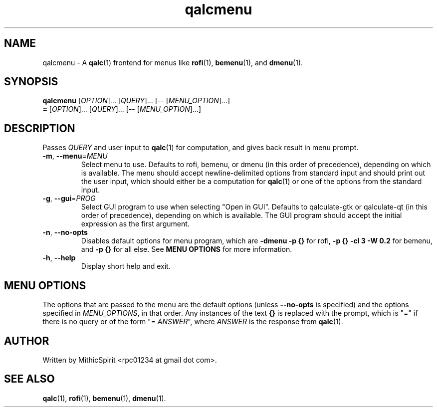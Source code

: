 .TH qalcmenu "1" "" "" "User Commands"
.SH NAME
qalcmenu \- A
.BR qalc (1)
frontend for menus like
.BR rofi (1),
.BR bemenu (1),
and
.BR dmenu (1).

.SH SYNOPSIS
.B qalcmenu
[\fI\,OPTION\/\fR]...
[\fI\,QUERY\/\fR]...
[-- [\fI\,MENU_OPTION\/\fR]...]
.br
.B =
[\fI\,OPTION\/\fR]...
[\fI\,QUERY\/\fR]...
[-- [\fI\,MENU_OPTION\/\fR]...]

.SH DESCRIPTION
.PP
Passes \fI\,QUERY\/\fR and user input to
.BR qalc (1)
for computation, and gives back result in menu prompt.

.TP
\fB\-m\fR, \fB\-\-menu\fR=\fI\,MENU\/\fR
Select menu to use. Defaults to rofi, bemenu, or dmenu (in this order of
precedence), depending on which is available. The menu should accept
newline-delimited options from standard input and should print out the user
input, which should either be a computation for
.BR qalc (1)
or one of the options from the standard input.

.TP
\fB\-g\fR, \fB\-\-gui\fR=\fI\,PROG\/\fR
Select GUI program to use when selecting "Open in GUI". Defaults to
qalculate-gtk or qalculate-qt (in this order of precedence), depending on which
is available. The GUI program should accept the initial expression as the first
argument.

.TP
\fB\-n\fR, \fB\-\-no\-opts\fR
Disables default options for menu program, which are
\fB-dmenu -p {}\fR for rofi,
\fB-p {} -cl 3 -W 0.2\fR for bemenu,
and \fB-p {}\fR for all else.
See \fBMENU OPTIONS\fR for more information.

.TP
\fB\-h\fR, \fB\-\-help\fR
Display short help and exit.

.SH MENU OPTIONS
.PP
The options that are passed to the menu are the default options (unless
\fB\-\-no\-opts\fR is specified) and the options specified in
\fI\,MENU_OPTIONS\/\fR, in that order. Any instances of the text \fB{}\fR is
replaced with the prompt, which is "=" if there is no query or of the form
"= \fIANSWER\fR", where \fIANSWER\fR is the response from
.BR qalc (1).


.SH AUTHOR
Written by MithicSpirit <rpc01234 at gmail dot com>.

.SH "SEE ALSO"
.BR qalc (1),
.BR rofi (1),
.BR bemenu (1),
.BR dmenu (1).
